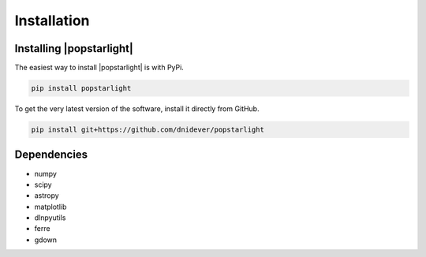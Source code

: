 ************
Installation
************


Installing |popstarlight|
=========================

The easiest way to install |popstarlight| is with PyPi.

.. code-block:: bash

    pip install popstarlight

To get the very latest version of the software, install it directly from GitHub.
    
.. code-block:: bash

    pip install git+https://github.com/dnidever/popstarlight

    

Dependencies
============

- numpy
- scipy
- astropy
- matplotlib
- dlnpyutils
- ferre
- gdown
